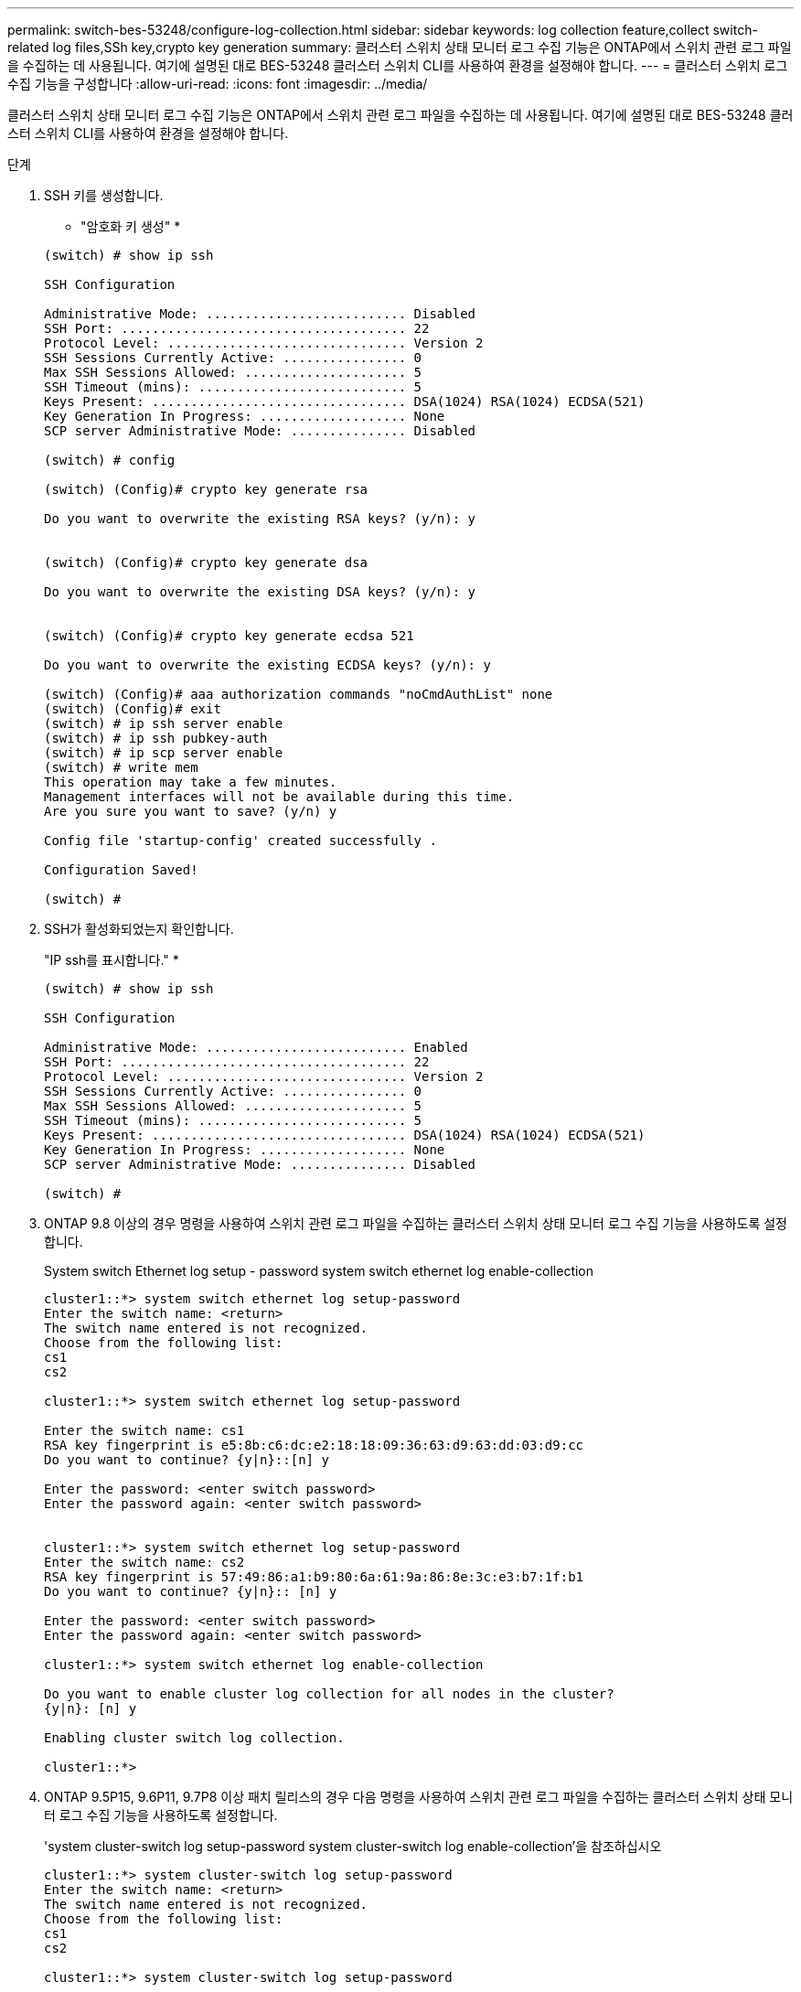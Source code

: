 ---
permalink: switch-bes-53248/configure-log-collection.html 
sidebar: sidebar 
keywords: log collection feature,collect switch-related log files,SSh key,crypto key generation 
summary: 클러스터 스위치 상태 모니터 로그 수집 기능은 ONTAP에서 스위치 관련 로그 파일을 수집하는 데 사용됩니다. 여기에 설명된 대로 BES-53248 클러스터 스위치 CLI를 사용하여 환경을 설정해야 합니다. 
---
= 클러스터 스위치 로그 수집 기능을 구성합니다
:allow-uri-read: 
:icons: font
:imagesdir: ../media/


[role="lead"]
클러스터 스위치 상태 모니터 로그 수집 기능은 ONTAP에서 스위치 관련 로그 파일을 수집하는 데 사용됩니다. 여기에 설명된 대로 BES-53248 클러스터 스위치 CLI를 사용하여 환경을 설정해야 합니다.

.단계
. SSH 키를 생성합니다.
+
* "암호화 키 생성" *

+
[listing]
----
(switch) # show ip ssh

SSH Configuration

Administrative Mode: .......................... Disabled
SSH Port: ..................................... 22
Protocol Level: ............................... Version 2
SSH Sessions Currently Active: ................ 0
Max SSH Sessions Allowed: ..................... 5
SSH Timeout (mins): ........................... 5
Keys Present: ................................. DSA(1024) RSA(1024) ECDSA(521)
Key Generation In Progress: ................... None
SCP server Administrative Mode: ............... Disabled

(switch) # config

(switch) (Config)# crypto key generate rsa

Do you want to overwrite the existing RSA keys? (y/n): y


(switch) (Config)# crypto key generate dsa

Do you want to overwrite the existing DSA keys? (y/n): y


(switch) (Config)# crypto key generate ecdsa 521

Do you want to overwrite the existing ECDSA keys? (y/n): y

(switch) (Config)# aaa authorization commands "noCmdAuthList" none
(switch) (Config)# exit
(switch) # ip ssh server enable
(switch) # ip ssh pubkey-auth
(switch) # ip scp server enable
(switch) # write mem
This operation may take a few minutes.
Management interfaces will not be available during this time.
Are you sure you want to save? (y/n) y

Config file 'startup-config' created successfully .

Configuration Saved!

(switch) #
----
. SSH가 활성화되었는지 확인합니다.
+
"IP ssh를 표시합니다." *

+
[listing]
----
(switch) # show ip ssh

SSH Configuration

Administrative Mode: .......................... Enabled
SSH Port: ..................................... 22
Protocol Level: ............................... Version 2
SSH Sessions Currently Active: ................ 0
Max SSH Sessions Allowed: ..................... 5
SSH Timeout (mins): ........................... 5
Keys Present: ................................. DSA(1024) RSA(1024) ECDSA(521)
Key Generation In Progress: ................... None
SCP server Administrative Mode: ............... Disabled

(switch) #
----
. ONTAP 9.8 이상의 경우 명령을 사용하여 스위치 관련 로그 파일을 수집하는 클러스터 스위치 상태 모니터 로그 수집 기능을 사용하도록 설정합니다.
+
System switch Ethernet log setup - password system switch ethernet log enable-collection

+
[listing]
----
cluster1::*> system switch ethernet log setup-password
Enter the switch name: <return>
The switch name entered is not recognized.
Choose from the following list:
cs1
cs2

cluster1::*> system switch ethernet log setup-password

Enter the switch name: cs1
RSA key fingerprint is e5:8b:c6:dc:e2:18:18:09:36:63:d9:63:dd:03:d9:cc
Do you want to continue? {y|n}::[n] y

Enter the password: <enter switch password>
Enter the password again: <enter switch password>


cluster1::*> system switch ethernet log setup-password
Enter the switch name: cs2
RSA key fingerprint is 57:49:86:a1:b9:80:6a:61:9a:86:8e:3c:e3:b7:1f:b1
Do you want to continue? {y|n}:: [n] y

Enter the password: <enter switch password>
Enter the password again: <enter switch password>

cluster1::*> system switch ethernet log enable-collection

Do you want to enable cluster log collection for all nodes in the cluster?
{y|n}: [n] y

Enabling cluster switch log collection.

cluster1::*>
----
. ONTAP 9.5P15, 9.6P11, 9.7P8 이상 패치 릴리스의 경우 다음 명령을 사용하여 스위치 관련 로그 파일을 수집하는 클러스터 스위치 상태 모니터 로그 수집 기능을 사용하도록 설정합니다.
+
'system cluster-switch log setup-password system cluster-switch log enable-collection'을 참조하십시오

+
[listing]
----
cluster1::*> system cluster-switch log setup-password
Enter the switch name: <return>
The switch name entered is not recognized.
Choose from the following list:
cs1
cs2

cluster1::*> system cluster-switch log setup-password

Enter the switch name: cs1
RSA key fingerprint is e5:8b:c6:dc:e2:18:18:09:36:63:d9:63:dd:03:d9:cc
Do you want to continue? {y|n}::[n] y

Enter the password: <enter switch password>
Enter the password again: <enter switch password>

cluster1::*> system cluster-switch log setup-password

Enter the switch name: cs2
RSA key fingerprint is 57:49:86:a1:b9:80:6a:61:9a:86:8e:3c:e3:b7:1f:b1
Do you want to continue? {y|n}:: [n] y

Enter the password: <enter switch password>
Enter the password again: <enter switch password>

cluster1::*> system cluster-switch log enable-collection

Do you want to enable cluster log collection for all nodes in the cluster?
{y|n}: [n] y

Enabling cluster switch log collection.

cluster1::*>
----
+

NOTE: 이러한 명령에서 오류가 반환되면 NetApp 지원에 문의하십시오.

. 각 스위치에서 초기 데이터 수집을 시작합니다.
+
** 'cluster1:: *> system cluster-switch log collect-device<CS1>'
** 'cluster1:: *> system cluster-switch log collect-device<CS2>'



